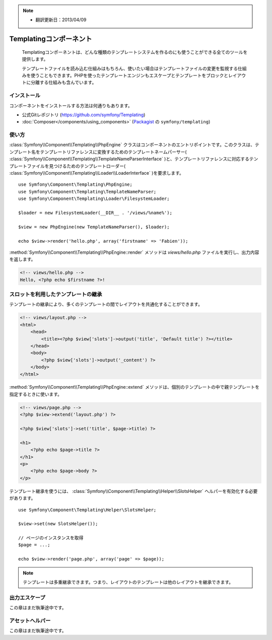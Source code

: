 .. index::
   single: Templating
   single: Components; Templating

.. note::

    * 翻訳更新日：2013/04/09

Templatingコンポーネント
========================

    Templatingコンポーネントは、どんな種類のテンプレートシステムを作るのにも使うことができる全てのツールを提供します。

    テンプレートファイルを読み込む仕組みはもちろん、使いたい場合はテンプレートファイルの変更を監視する仕組みを使うこともできます。PHPを使ったテンプレートエンジンもエスケープとテンプレートをブロックとレイアウトに分離する仕組みも含んでいます。

インストール
------------

コンポーネントをインストールする方法は何通りもあります。

* 公式Gitレポジトリ (https://github.com/symfony/Templating)
* :doc:`Composer</components/using_components>` (`Packagist`_ の ``symfony/templating``)

使い方
-------

:class:`Symfony\\Component\\Templating\\PhpEngine` クラスはコンポーネントのエントリポイントです。このクラスは、テンプレート名をテンプレートリファレンスに変換するためのテンプレートネームパーサー( :class:`Symfony\\Component\\Templating\\TemplateNameParserInterface` )と、テンプレートリファレンスに対応するテンプレートファイルを見つけるためのテンプレートローダー( :class:`Symfony\\Component\\Templating\\Loader\\LoaderInterface` )を要求します。
::

    use Symfony\Component\Templating\PhpEngine;
    use Symfony\Component\Templating\TemplateNameParser;
    use Symfony\Component\Templating\Loader\FilesystemLoader;

    $loader = new FilesystemLoader(__DIR__ . '/views/%name%');

    $view = new PhpEngine(new TemplateNameParser(), $loader);

    echo $view->render('hello.php', array('firstname' => 'Fabien'));

:method:`Symfony\\Component\\Templating\\PhpEngine::render` メソッドは `views/hello.php` ファイルを実行し、出力内容を返します。

.. code-block:: html+php

    <!-- views/hello.php -->
    Hello, <?php echo $firstname ?>!

スロットを利用したテンプレートの継承
-------------------------------------

テンプレートの継承により、多くのテンプレートの間でレイアウトを共通化することができます。

.. code-block:: html+php

    <!-- views/layout.php -->
    <html>
        <head>
            <title><?php $view['slots']->output('title', 'Default title') ?></title>
        </head>
        <body>
            <?php $view['slots']->output('_content') ?>
        </body>
    </html>

:method:`Symfony\\Component\\Templating\\PhpEngine::extend` メソッドは、個別のテンプレートの中で親テンプレートを指定するときに使います。

.. code-block:: html+php

    <!-- views/page.php -->
    <?php $view->extend('layout.php') ?>

    <?php $view['slots']->set('title', $page->title) ?>

    <h1>
        <?php echo $page->title ?>
    </h1>
    <p>
        <?php echo $page->body ?>
    </p>

テンプレート継承を使うには、 :class:`Symfony\\Component\\Templating\\Helper\\SlotsHelper` ヘルパーを有効化する必要があります。
::

    use Symfony\Component\Templating\Helper\SlotsHelper;

    $view->set(new SlotsHelper());

    // ページのインスタンスを取得
    $page = ...;

    echo $view->render('page.php', array('page' => $page));

.. note::

    テンプレートは多重継承できます。つまり、レイアウトのテンプレートは他のレイアウトを継承できます。

出力エスケープ
---------------

この章はまだ執筆途中です。

アセットヘルパー
----------------

この章はまだ執筆途中です。

.. _Packagist: https://packagist.org/packages/symfony/templating

.. 2013/04/09 77web dd39b93d9c487ede4f8988e858af4926d720a674